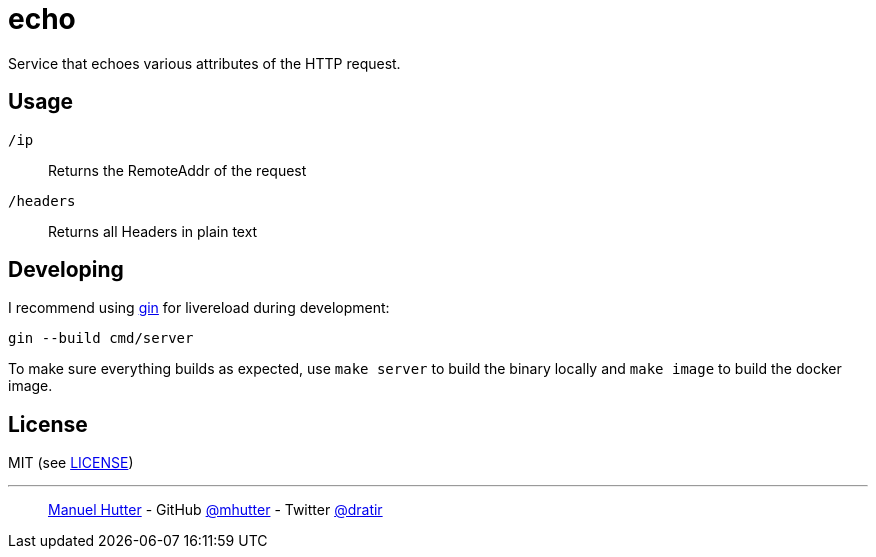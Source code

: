 = echo

Service that echoes various attributes of the HTTP request.

== Usage

`/ip`:: Returns the RemoteAddr of the request
`/headers`:: Returns all Headers in plain text

== Developing

I recommend using https://github.com/codegangsta/gin[gin] for livereload during development:

    gin --build cmd/server

To make sure everything builds as expected, use `make server` to build the
binary locally and `make image` to build the docker image.

== License

MIT (see link:LICENSE[LICENSE])

---
> https://hutter.io/[Manuel Hutter] -
> GitHub https://github.com/mhutter[@mhutter] -
> Twitter https://twitter.com/dratir[@dratir]
